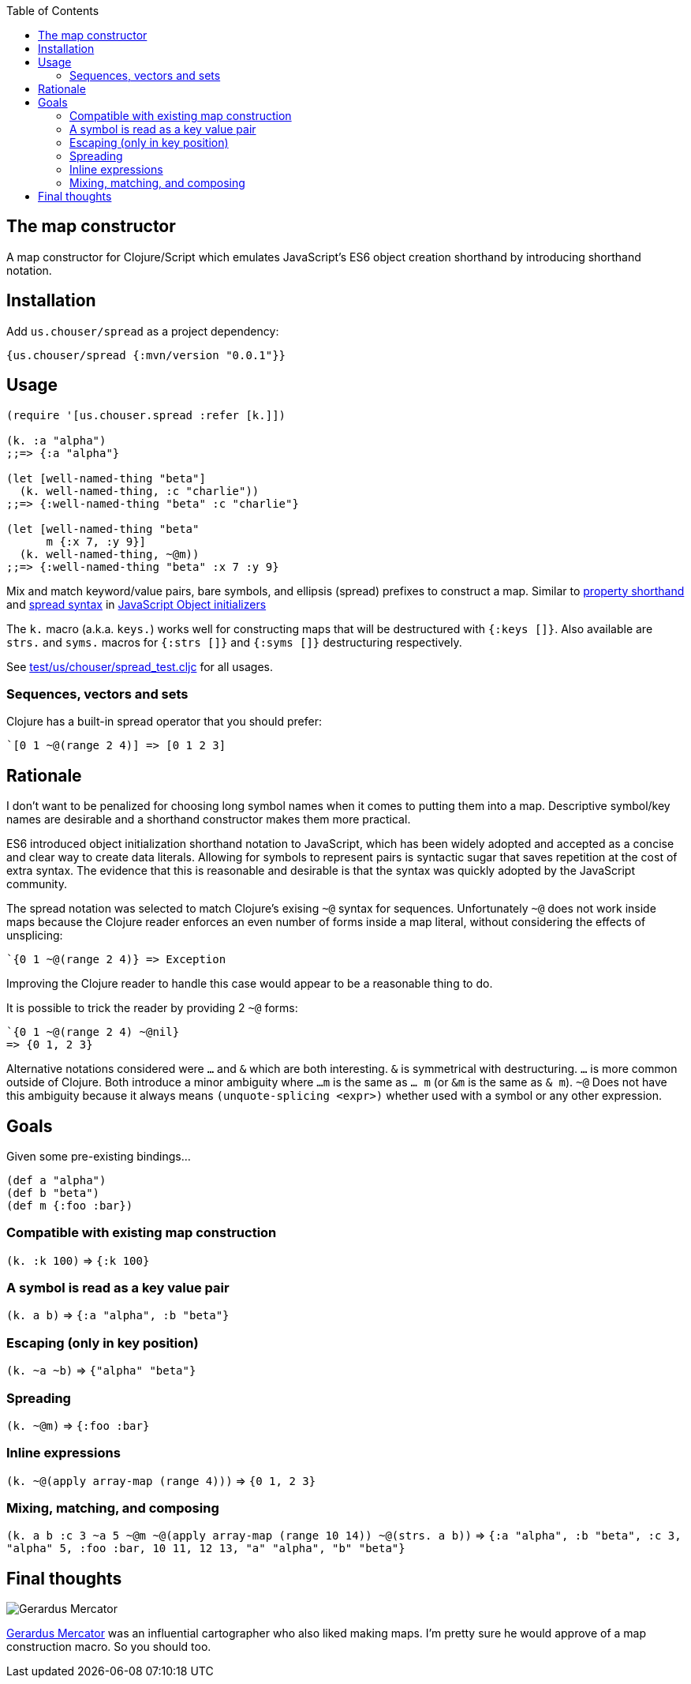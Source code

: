 :source-highlighter: rouge
:icons: font
:stylesheet: style.css
:toc: left
:sectanchors:

== The map constructor

A map constructor for Clojure/Script
which emulates JavaScript's ES6 object creation shorthand
by introducing shorthand notation.

== Installation

Add `us.chouser/spread` as a project dependency:

    {us.chouser/spread {:mvn/version "0.0.1"}}

== Usage

[source,clojure]
----
(require '[us.chouser.spread :refer [k.]])

(k. :a "alpha")
;;=> {:a "alpha"}

(let [well-named-thing "beta"]
  (k. well-named-thing, :c "charlie"))
;;=> {:well-named-thing "beta" :c "charlie"}

(let [well-named-thing "beta"
      m {:x 7, :y 9}]
  (k. well-named-thing, ~@m))
;;=> {:well-named-thing "beta" :x 7 :y 9}
----

Mix and match keyword/value pairs, bare symbols, and ellipsis (spread) prefixes
to construct a map. Similar to
https://developer.mozilla.org/en-US/docs/Web/JavaScript/Reference/Operators/Object_initializer#property_definitions[property shorthand] and
https://developer.mozilla.org/en-US/docs/Web/JavaScript/Reference/Operators/Object_initializer#spread_properties[spread syntax]
in https://developer.mozilla.org/en-US/docs/Web/JavaScript/Reference/Operators/Object_initializer[JavaScript Object initializers]

The `k.` macro (a.k.a. `keys.`) works well for constructing
maps that will be destructured with `{:keys []}`. Also available are `strs.` and
`syms.` macros for `{:strs []}` and `{:syms []}` destructuring respectively.

See link:test/us/chouser/spread_test.cljc[] for all usages.

=== Sequences, vectors and sets

Clojure has a built-in spread operator that you should prefer:

    `[0 1 ~@(range 2 4)] => [0 1 2 3]

== Rationale

I don’t want to be penalized for choosing long symbol names when it comes to putting them into a map.
Descriptive symbol/key names are desirable and a shorthand constructor makes them more practical.

ES6 introduced object initialization shorthand notation to JavaScript,
which has been widely adopted and accepted as a concise and clear way to create data literals.
Allowing for symbols to represent pairs is syntactic sugar that saves repetition at the cost of extra syntax.
The evidence that this is reasonable and desirable is that the syntax was quickly adopted by the JavaScript community.

The spread notation was selected to match Clojure's exising `~@` syntax for sequences.
Unfortunately `~@` does not work inside maps because the Clojure reader enforces an even number of forms inside a map literal,
without considering the effects of unsplicing:

[source,clojure]
----
`{0 1 ~@(range 2 4)} => Exception
----

Improving the Clojure reader to handle this case would appear to be a reasonable thing to do.

It is possible to trick the reader by providing 2 `~@` forms:

[source,clojure]
----
`{0 1 ~@(range 2 4) ~@nil}
=> {0 1, 2 3}
----

Alternative notations considered were `...` and `&` which are both interesting.
`&` is symmetrical with destructuring.
`...` is more common outside of Clojure.
Both introduce a minor ambiguity where `...m` is the same as `... m` (or `&m` is the same as `& m`).
`~@` Does not have this ambiguity because it always means `(unquote-splicing <expr>)` whether used with a symbol or any other expression.

== Goals

Given some pre-existing bindings...

[source,clojure]
----
(def a "alpha")
(def b "beta")
(def m {:foo :bar})
----

=== Compatible with existing map construction

`(k. :k 100)` => `{:k 100}`

=== A symbol is read as a key value pair

`(k. a b)` => `{:a "alpha", :b "beta"}`

=== Escaping (only in key position)

`(k. ~a ~b)` => `{"alpha" "beta"}`

=== Spreading

`(k. ~@m)` => `{:foo :bar}`

=== Inline expressions

`(k. ~@(apply array-map (range 4)))` => `{0 1, 2 3}`

=== Mixing, matching, and composing

`(k. a b :c 3 ~a 5 ~@m ~@(apply array-map (range 10 14)) ~@(strs. a b))`
=> `{:a "alpha", :b "beta", :c 3, "alpha" 5, :foo :bar,
     10 11, 12 13,
     "a" "alpha", "b" "beta"}`

== Final thoughts

image::https://upload.wikimedia.org/wikipedia/commons/thumb/d/d6/Workshop_of_Titian_-_Gerard_Mercator%2C_ca._1550.tif/lossy-page1-460px-Workshop_of_Titian_-_Gerard_Mercator%2C_ca._1550.tif.jpg[Gerardus Mercator]
https://en.wikipedia.org/wiki/Gerardus_Mercator[Gerardus Mercator] was an influential cartographer who also liked making maps.
I'm pretty sure he would approve of a map construction macro.
So you should too.
